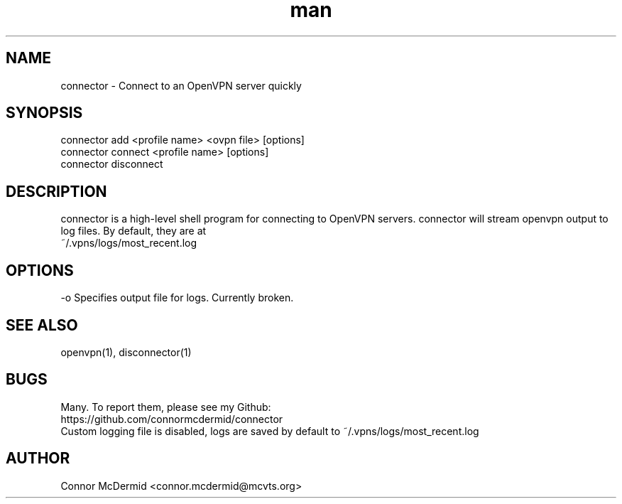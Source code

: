 .\" Connector: Manual
.\" Contact connor.mcdermid@mcvts.org to correct errors or typos.
.TH man 1 "25 Feb 2020" "1.0" "Connector: Manual"
.SH NAME
connector \- Connect to an OpenVPN server quickly
.SH SYNOPSIS
connector add <profile name> <ovpn file> [options]
.br
connector connect <profile name> [options]
.br
connector disconnect
.SH DESCRIPTION
connector is a high-level shell program for connecting to OpenVPN servers.
connector will stream openvpn output to log files. By default, they are at
.br
~/.vpns/logs/most_recent.log

.SH OPTIONS
   -o     Specifies output file for logs. Currently broken.
.SH SEE ALSO
openvpn(1), disconnector(1)
.SH BUGS
Many. To report them, please see my Github:
.br
https://github.com/connormcdermid/connector
.br
Custom logging file is disabled, logs are saved by default to ~/.vpns/logs/most_recent.log
.SH AUTHOR
Connor McDermid <connor.mcdermid@mcvts.org>
